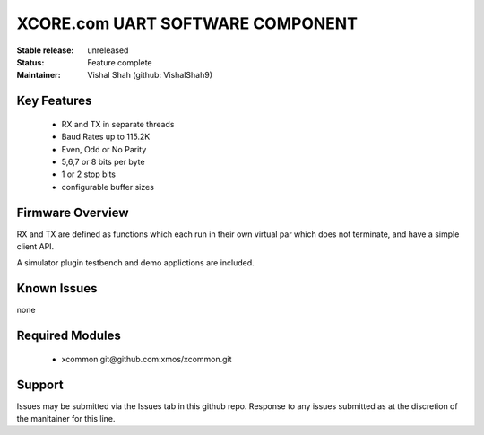 XCORE.com UART SOFTWARE COMPONENT
.................................

:Stable release:   unreleased

:Status:  Feature complete

:Maintainer:  Vishal Shah (github: VishalShah9)


Key Features
============

   * RX and TX in separate threads
   * Baud Rates up to 115.2K
   * Even, Odd or No Parity
   * 5,6,7 or 8 bits per byte
   * 1 or 2 stop bits
   * configurable buffer sizes  

Firmware Overview
=================

RX and TX are defined as functions which each run in their own virtual par which does not terminate, and have a simple client API. 

A simulator plugin testbench and demo applictions are included.

Known Issues
============

none

Required Modules
=================

   * xcommon git\@github.com:xmos/xcommon.git


Support
=======

Issues may be submitted via the Issues tab in this github repo. Response to any issues submitted as at the discretion of the manitainer for this line.
